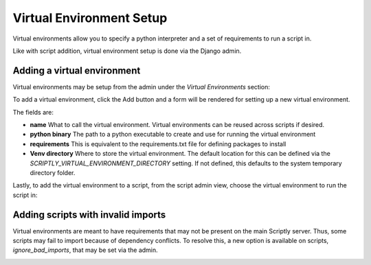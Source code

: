 Virtual Environment Setup
=========================

Virtual environments allow you to specify a python interpreter and a set of requirements to run a script in.

Like with script addition, virtual environment setup is done via the Django admin.

Adding a virtual environment
----------------------------

Virtual environments may be setup from the admin under the `Virtual Environments` section:

.. image:: img/venv_admin_page.png

To add a virtual environment, click the Add button and a form will be rendered for setting up a new virtual environment.

.. image:: img/venv_change_form.png

The fields are:

* **name** What to call the virtual environment. Virtual environments can be reused across scripts if desired.

* **python binary** The path to a python executable to create and use for running the virtual environment

* **requirements** This is equivalent to the requirements.txt file for defining packages to install

* **Venv directory** Where to store the virtual environment. The default location for this can be defined via the `SCRIPTLY_VIRTUAL_ENVIRONMENT_DIRECTORY` setting. If not defined, this defaults to the system temporary directory folder.

Lastly, to add the virtual environment to a script, from the script admin view, choose the virtual environment to run
the script in:

.. image:: img/venv_set_script_venv.png

Adding scripts with invalid imports
-----------------------------------

Virtual environments are meant to have requirements that may not be present on the main Scriptly server. Thus, some
scripts may fail to import because of dependency conflicts. To resolve this, a new option is available on scripts,
`ignore_bad_imports`, that may be set via the admin.

.. image:: img/ignore_bad_imports.png
